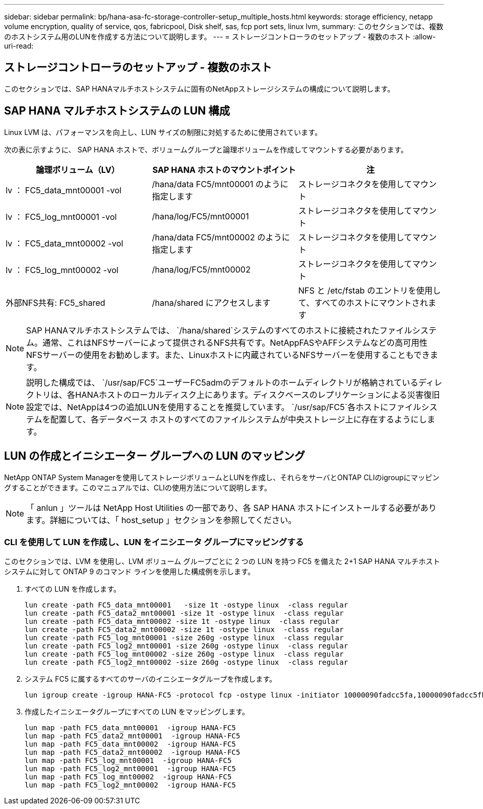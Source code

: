 ---
sidebar: sidebar 
permalink: bp/hana-asa-fc-storage-controller-setup_multiple_hosts.html 
keywords: storage efficiency, netapp volume encryption, quality of service, qos, fabricpool, Disk shelf, sas, fcp port sets, linux lvm, 
summary: このセクションでは、複数のホストシステム用のLUNを作成する方法について説明します。 
---
= ストレージコントローラのセットアップ - 複数のホスト
:allow-uri-read: 




== ストレージコントローラのセットアップ - 複数のホスト

[role="lead"]
このセクションでは、SAP HANAマルチホストシステムに固有のNetAppストレージシステムの構成について説明します。



== SAP HANA マルチホストシステムの LUN 構成

Linux LVM は、パフォーマンスを向上し、LUN サイズの制限に対処するために使用されています。

次の表に示すように、 SAP HANA ホストで、ボリュームグループと論理ボリュームを作成してマウントする必要があります。

|===
| 論理ボリューム（LV） | SAP HANA ホストのマウントポイント | 注 


| lv ： FC5_data_mnt00001 -vol | /hana/data FC5/mnt00001 のように指定します | ストレージコネクタを使用してマウント 


| lv ： FC5_log_mnt00001 -vol | /hana/log/FC5/mnt00001 | ストレージコネクタを使用してマウント 


| lv ： FC5_data_mnt00002 -vol | /hana/data FC5/mnt00002 のように指定します | ストレージコネクタを使用してマウント 


| lv ： FC5_log_mnt00002 -vol | /hana/log/FC5/mnt00002 | ストレージコネクタを使用してマウント 


| 外部NFS共有: FC5_shared | /hana/shared にアクセスします | NFS と /etc/fstab のエントリを使用して、すべてのホストにマウントされます 
|===

NOTE: SAP HANAマルチホストシステムでは、  `/hana/shared`システムのすべてのホストに接続されたファイルシステム。通常、これはNFSサーバーによって提供されるNFS共有です。NetAppFASやAFFシステムなどの高可用性NFSサーバーの使用をお勧めします。また、Linuxホストに内蔵されているNFSサーバーを使用することもできます。


NOTE: 説明した構成では、  `/usr/sap/FC5`ユーザーFC5admのデフォルトのホームディレクトリが格納されているディレクトリは、各HANAホストのローカルディスク上にあります。ディスクベースのレプリケーションによる災害復旧設定では、NetAppは4つの追加LUNを使用することを推奨しています。  `/usr/sap/FC5`各ホストにファイルシステムを配置して、各データベース ホストのすべてのファイルシステムが中央ストレージ上に存在するようにします。



== LUN の作成とイニシエーター グループへの LUN のマッピング

NetApp ONTAP System Managerを使用してストレージボリュームとLUNを作成し、それらをサーバとONTAP CLIのigroupにマッピングすることができます。このマニュアルでは、CLIの使用方法について説明します。


NOTE: 「 anlun 」ツールは NetApp Host Utilities の一部であり、各 SAP HANA ホストにインストールする必要があります。詳細については、「 host_setup 」セクションを参照してください。



=== CLI を使用して LUN を作成し、LUN をイニシエータ グループにマッピングする

このセクションでは、LVM を使用し、LVM ボリューム グループごとに 2 つの LUN を持つ FC5 を備えた 2+1 SAP HANA マルチホスト システムに対して ONTAP 9 のコマンド ラインを使用した構成例を示します。

. すべての LUN を作成します。
+
....
lun create -path FC5_data_mnt00001   -size 1t -ostype linux  -class regular
lun create -path FC5_data2_mnt00001 -size 1t -ostype linux  -class regular
lun create -path FC5_data_mnt00002 -size 1t -ostype linux  -class regular
lun create -path FC5_data2_mnt00002 -size 1t -ostype linux  -class regular
lun create -path FC5_log_mnt00001 -size 260g -ostype linux  -class regular
lun create -path FC5_log2_mnt00001 -size 260g -ostype linux  -class regular
lun create -path FC5_log_mnt00002 -size 260g -ostype linux  -class regular
lun create -path FC5_log2_mnt00002 -size 260g -ostype linux  -class regular
....
. システム FC5 に属するすべてのサーバのイニシエータグループを作成します。
+
....
lun igroup create -igroup HANA-FC5 -protocol fcp -ostype linux -initiator 10000090fadcc5fa,10000090fadcc5fb,10000090fadcc5c1,10000090fadcc5c2,10000090fadcc5c3,10000090fadcc5c4 -vserver svm1
....
. 作成したイニシエータグループにすべての LUN をマッピングします。
+
....
lun map -path FC5_data_mnt00001  -igroup HANA-FC5
lun map -path FC5_data2_mnt00001  -igroup HANA-FC5
lun map -path FC5_data_mnt00002  -igroup HANA-FC5
lun map -path FC5_data2_mnt00002  -igroup HANA-FC5
lun map -path FC5_log_mnt00001  -igroup HANA-FC5
lun map -path FC5_log2_mnt00001  -igroup HANA-FC5
lun map -path FC5_log_mnt00002  -igroup HANA-FC5
lun map -path FC5_log2_mnt00002  -igroup HANA-FC5
....

